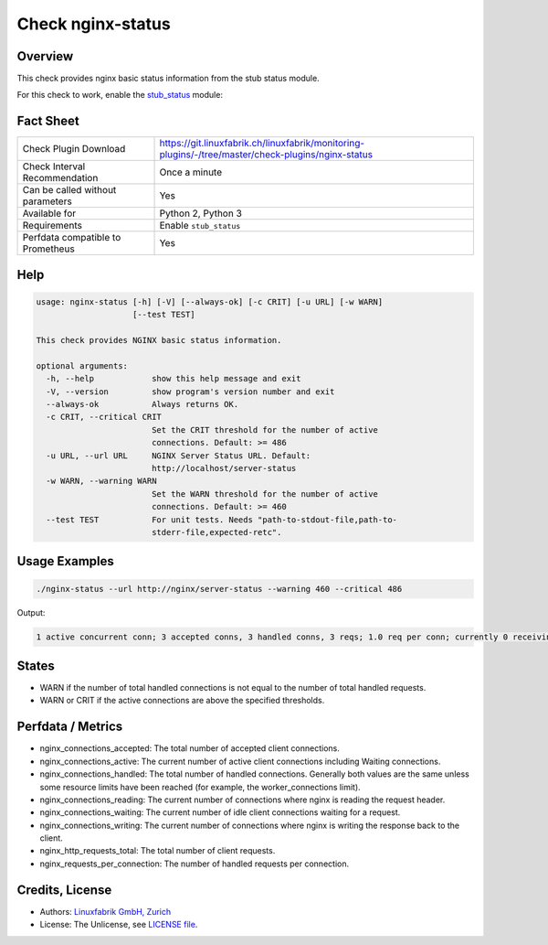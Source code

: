 Check nginx-status
==================

Overview
--------

This check provides nginx basic status information from the stub status module.

For this check to work, enable the `stub_status <https://nginx.org/en/docs/http/ngx_http_stub_status_module.html>`_ module:

.. code-block::
    :caption: /etc/nginx/nginx.conf

    server {
        location /server-status {
            stub_status;
            allow 127.0.0.1;    # only allow requests from localhost
            deny all;           # deny all other hosts   
        }
    }


Fact Sheet
----------

.. csv-table::
    :widths: 30, 70
    
    "Check Plugin Download",                "https://git.linuxfabrik.ch/linuxfabrik/monitoring-plugins/-/tree/master/check-plugins/nginx-status"
    "Check Interval Recommendation",        "Once a minute"
    "Can be called without parameters",     "Yes"
    "Available for",                        "Python 2, Python 3"
    "Requirements",                         "Enable ``stub_status``"
    "Perfdata compatible to Prometheus",    "Yes"


Help
----

.. code-block:: text

    usage: nginx-status [-h] [-V] [--always-ok] [-c CRIT] [-u URL] [-w WARN]
                        [--test TEST]

    This check provides NGINX basic status information.

    optional arguments:
      -h, --help            show this help message and exit
      -V, --version         show program's version number and exit
      --always-ok           Always returns OK.
      -c CRIT, --critical CRIT
                            Set the CRIT threshold for the number of active
                            connections. Default: >= 486
      -u URL, --url URL     NGINX Server Status URL. Default:
                            http://localhost/server-status
      -w WARN, --warning WARN
                            Set the WARN threshold for the number of active
                            connections. Default: >= 460
      --test TEST           For unit tests. Needs "path-to-stdout-file,path-to-
                            stderr-file,expected-retc".


Usage Examples
--------------

.. code-block:: bash

    ./nginx-status --url http://nginx/server-status --warning 460 --critical 486

Output:

.. code-block:: text

    1 active concurrent conn; 3 accepted conns, 3 handled conns, 3 reqs; 1.0 req per conn; currently 0 receiving reqs, 1 sending response, 0 keep-alive conns


States
------

* WARN if the number of total handled connections is not equal to the number of total handled requests.
* WARN or CRIT if the active connections are above the specified thresholds.


Perfdata / Metrics
------------------

* nginx_connections_accepted: The total number of accepted client connections. 
* nginx_connections_active: The current number of active client connections including Waiting connections. 
* nginx_connections_handled: The total number of handled connections. Generally both values are the same unless some resource limits have been reached (for example, the worker_connections limit).
* nginx_connections_reading: The current number of connections where nginx is reading the request header.
* nginx_connections_waiting: The current number of idle client connections waiting for a request.
* nginx_connections_writing: The current number of connections where nginx is writing the response back to the client.
* nginx_http_requests_total: The total number of client requests. 
* nginx_requests_per_connection: The number of handled requests per connection.


Credits, License
----------------

* Authors: `Linuxfabrik GmbH, Zurich <https://www.linuxfabrik.ch>`_
* License: The Unlicense, see `LICENSE file <https://git.linuxfabrik.ch/linuxfabrik/monitoring-plugins/-/blob/master/LICENSE>`_.
